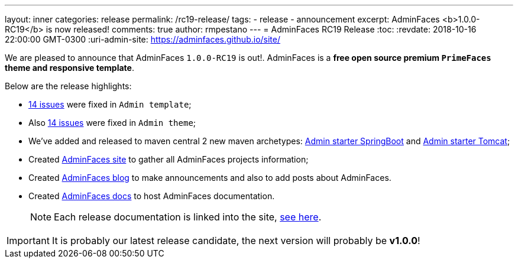 ---
layout: inner
categories: release
permalink: /rc19-release/
tags:
- release
- announcement
excerpt: AdminFaces <b>1.0.0-RC19</b> is now released!
comments: true
author: rmpestano
---
= AdminFaces RC19 Release
:toc:
:revdate: 2018-10-16 22:00:00 GMT-0300
:uri-admin-site: https://adminfaces.github.io/site/

We are pleased to announce that AdminFaces `1.0.0-RC19` is out!. AdminFaces is a *free open source premium `PrimeFaces` theme and responsive template*.


Below are the release highlights:


* https://github.com/adminfaces/admin-template/milestone/15?closed=1[14 issues^] were fixed in `Admin template`;
* Also https://github.com/adminfaces/admin-theme/milestone/15?closed=1[14 issues^] were fixed in `Admin theme`;
* We've added and released to maven central 2 new maven archetypes: https://github.com/adminfaces/admin-starter-springboot-archetype[Admin starter SpringBoot^] and https://github.com/adminfaces/admin-starter-tomcat-archetype[Admin starter Tomcat^];
* Created https://adminfaces.github.io/site/[AdminFaces site^] to gather all AdminFaces projects information;
* Created https://adminfaces.github.io/site/[AdminFaces blog^] to make announcements and also to add posts about AdminFaces.
* Created https://github.com/adminfaces/admin-docs[AdminFaces docs^] to host AdminFaces documentation.
+
NOTE: Each release documentation is linked into the site, https://adminfaces.github.io/site/#Documentation[see here^].


IMPORTANT: It is probably our latest release candidate, the next version will probably be *v1.0.0*!



